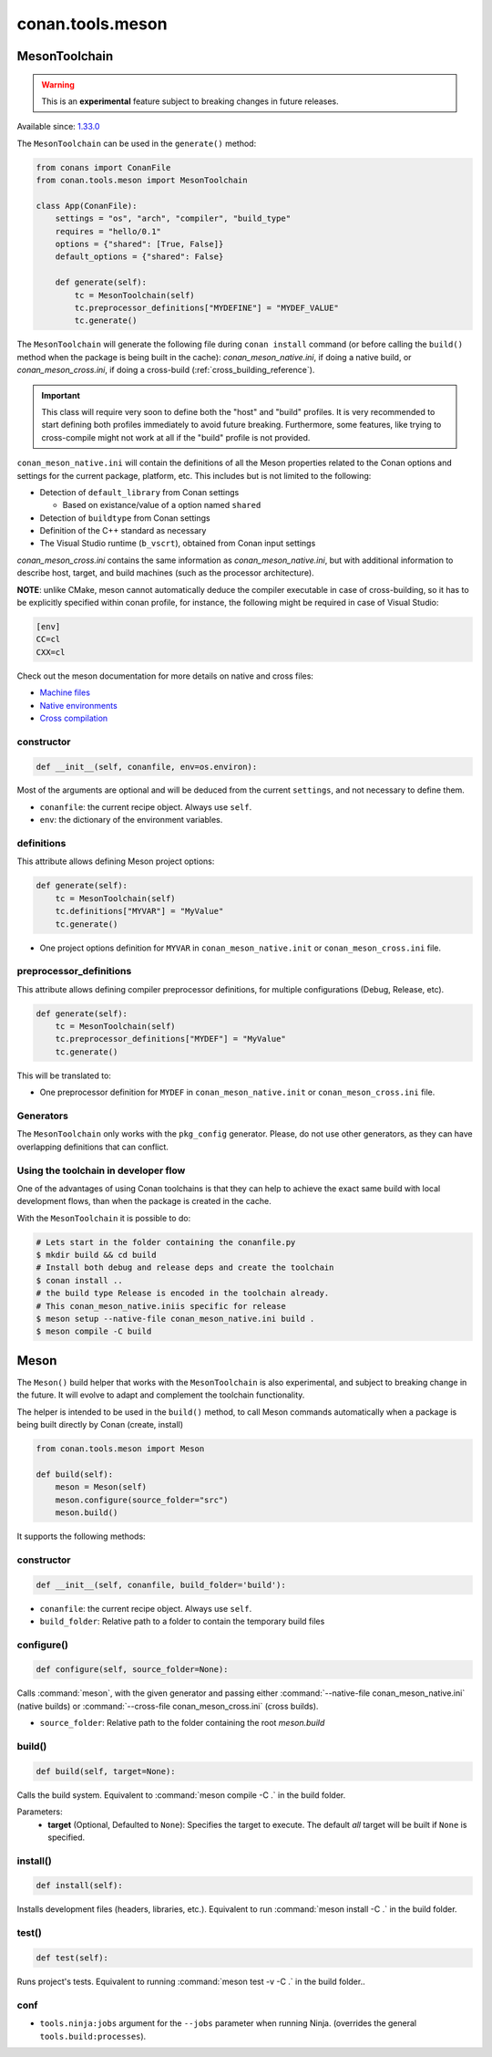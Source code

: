 .. _conan-meson-toolchain:

conan.tools.meson
=================

MesonToolchain
--------------

.. warning::

    This is an **experimental** feature subject to breaking changes in future releases.

Available since: `1.33.0 <https://github.com/conan-io/conan/releases/tag/1.33.0>`_

The ``MesonToolchain`` can be used in the ``generate()`` method:


.. code:: python

    from conans import ConanFile
    from conan.tools.meson import MesonToolchain

    class App(ConanFile):
        settings = "os", "arch", "compiler", "build_type"
        requires = "hello/0.1"
        options = {"shared": [True, False]}
        default_options = {"shared": False}

        def generate(self):
            tc = MesonToolchain(self)
            tc.preprocessor_definitions["MYDEFINE"] = "MYDEF_VALUE"
            tc.generate()


The ``MesonToolchain`` will generate the following file during ``conan install``
command (or before calling the ``build()`` method when the package is being
built in the cache): *conan_meson_native.ini*, if doing a native build, or
*conan_meson_cross.ini*, if doing a cross-build (:ref:`cross_building_reference`).

.. important::

    This class will require very soon to define both the "host" and "build" profiles. It is very recommended to
    start defining both profiles immediately to avoid future breaking. Furthermore, some features, like trying to
    cross-compile might not work at all if the "build" profile is not provided.


``conan_meson_native.ini`` will contain the definitions of all the Meson properties
related to the Conan options and settings for the current package, platform,
etc. This includes but is not limited to the following:

* Detection of ``default_library`` from Conan settings

  * Based on existance/value of a option named ``shared``

* Detection of ``buildtype`` from Conan settings

* Definition of the C++ standard as necessary

* The Visual Studio runtime (``b_vscrt``), obtained from Conan input settings

*conan_meson_cross.ini* contains the same information as *conan_meson_native.ini*,
but with additional information to describe host, target, and build machines (such
as the processor architecture).

**NOTE**: unlike CMake, meson cannot automatically deduce the compiler executable in case of cross-building, so it has to be
explicitly specified within conan profile, for instance, the following might be required in case of Visual Studio:

.. code-block:: text

	[env]
	CC=cl
	CXX=cl

Check out the meson documentation for more details on native and cross files:

* `Machine files <https://mesonbuild.com/Machine-files.html>`_
* `Native environments <https://mesonbuild.com/Native-environments.html>`_
* `Cross compilation <https://mesonbuild.com/Cross-compilation.html>`_

constructor
+++++++++++

.. code:: python

    def __init__(self, conanfile, env=os.environ):

Most of the arguments are optional and will be deduced from the current ``settings``, and not
necessary to define them.

- ``conanfile``: the current recipe object. Always use ``self``.
- ``env``: the dictionary of the environment variables.

definitions
+++++++++++

This attribute allows defining Meson project options:

.. code:: python

    def generate(self):
        tc = MesonToolchain(self)
        tc.definitions["MYVAR"] = "MyValue"
        tc.generate()

- One project options definition for ``MYVAR`` in ``conan_meson_native.init`` or ``conan_meson_cross.ini`` file.

preprocessor_definitions
++++++++++++++++++++++++

This attribute allows defining compiler preprocessor definitions, for multiple configurations (Debug, Release, etc).

.. code:: python

    def generate(self):
        tc = MesonToolchain(self)
        tc.preprocessor_definitions["MYDEF"] = "MyValue"
        tc.generate()

This will be translated to:

- One preprocessor definition for ``MYDEF`` in ``conan_meson_native.init`` or ``conan_meson_cross.ini`` file.

Generators
++++++++++

The ``MesonToolchain`` only works with the ``pkg_config`` generator.
Please, do not use other generators, as they can have overlapping definitions that can conflict.


Using the toolchain in developer flow
+++++++++++++++++++++++++++++++++++++

One of the advantages of using Conan toolchains is that they can help to achieve the exact same build
with local development flows, than when the package is created in the cache.

With the ``MesonToolchain`` it is possible to do:

.. code:: bash

    # Lets start in the folder containing the conanfile.py
    $ mkdir build && cd build
    # Install both debug and release deps and create the toolchain
    $ conan install ..
    # the build type Release is encoded in the toolchain already.
    # This conan_meson_native.iniis specific for release
    $ meson setup --native-file conan_meson_native.ini build .
    $ meson compile -C build

Meson
-----

The ``Meson()`` build helper that works with the ``MesonToolchain`` is also experimental,
and subject to breaking change in the future. It will evolve to adapt and complement the
toolchain functionality.

The helper is intended to be used in the ``build()`` method, to call Meson commands automatically
when a package is being built directly by Conan (create, install)

.. code:: python

    from conan.tools.meson import Meson

    def build(self):
        meson = Meson(self)
        meson.configure(source_folder="src")
        meson.build()


It supports the following methods:


constructor
+++++++++++

.. code:: python

    def __init__(self, conanfile, build_folder='build'):

- ``conanfile``: the current recipe object. Always use ``self``.
- ``build_folder``: Relative path to a folder to contain the temporary build files

configure()
+++++++++++

.. code:: python

    def configure(self, source_folder=None):

Calls :command:`meson`, with the given generator and passing either :command:`--native-file conan_meson_native.ini`
(native builds) or :command:`--cross-file conan_meson_cross.ini` (cross builds).

- ``source_folder``: Relative path to the folder containing the root *meson.build*

build()
+++++++

.. code:: python

    def build(self, target=None):

Calls the build system. Equivalent to :command:`meson compile -C .` in the build folder.

Parameters:
    - **target** (Optional, Defaulted to ``None``): Specifies the target to execute. The default *all* target will be built if ``None`` is specified.

install()
+++++++++

.. code:: python

    def install(self):

Installs development files (headers, libraries, etc.). Equivalent to run :command:`meson install -C .` in the build folder.

test()
++++++

.. code:: python

    def test(self):

Runs project's tests. Equivalent to running :command:`meson test -v -C .` in the build folder..

conf
++++

- ``tools.ninja:jobs`` argument for the ``--jobs`` parameter when running Ninja. (overrides
  the general ``tools.build:processes``).
